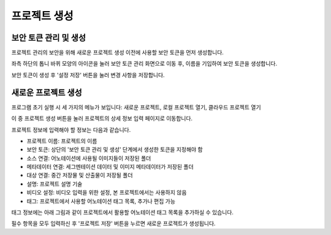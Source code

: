 .. _projectCreation:

프로젝트 생성
===================================================

보안 토큰 관리 및 생성
----------------------
프로젝트 관리의 보안을 위해 새로운 프로젝트 생성 이전에 사용할 보안 토큰을 먼저 생성합니다. 

좌측 하단의 톱니 바퀴 모양의 아이콘을 눌러 보안 토큰 관리 화면으로 이동 후, 이름을 기입하여 보안 토큰을 생성합니다.

.. image:: _static/images/securityTokenScreen.png
    :align: center
    :alt: 보안 토큰 설정 화면

보안 토큰이 생성 후 '설정 저장' 버튼을 눌러 변경 사항을 저장합니다.

새로운 프로젝트 생성
---------------------

.. image:: _static/images/initialScreen.png
    :align: center
    :alt: 프로젝트 초기 실행화면

프로그램 초기 실행 시 세 가지의 메뉴가 보입니다: 새로운 프로젝트, 로컬 프로젝트 열기, 클라우드 프로젝트 열기

이 중 프로젝트 생성 버튼을 눌러 프로젝트의 상세 정보 입력 페이지로 이동합니다.

.. image:: _static/images/projectCreatePage.PNG
    :align: center
    :alt: 프로젝트 정보 입력 화면

프로젝트 정보에 입력해야 할 정보는 다음과 같습니다.

* 프로젝트 이름: 프로젝트의 이름
* 보안 토큰: 상단의 '보안 토큰 관리 및 생성' 단계에서 생성한 토큰을 지정해야 함
* 소스 연결: 어노테이션에 사용될 이미지들이 저장된 폴더
* 메타데이터 연결: 세그멘테이션 데이터 및 이미지 메타데이터가 저장된 폴더
* 대상 연결: 중간 저장물 및 산출물이 저장될 폴더
* 설명: 프로젝트 설명 기술
* 비디오 설정: 비디오 입력을 위한 설정, 본 프로젝트에서는 사용하지 않음
* 태그: 프로젝트에서 사용할 어노테이션 태그 목록, 추가나 편집 가능

태그 정보에는 아래 그림과 같이 프로젝트에서 활용할 어노테이션 태그 목록을 추가하실 수 있습니다.

.. image:: _static/images/projectCreateTag.PNG
    :align: center
    :alt: 프로젝트 태그 목록 입력 화면

필수 항목을 모두 입력하신 후 '프로젝트 저장' 버튼을 누르면 새로운 프로젝트가 생성됩니다.
